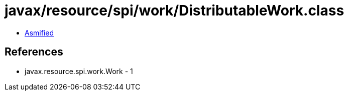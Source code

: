 = javax/resource/spi/work/DistributableWork.class

 - link:DistributableWork-asmified.java[Asmified]

== References

 - javax.resource.spi.work.Work - 1
